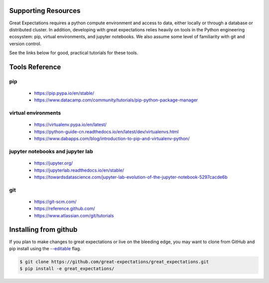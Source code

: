.. _supporting_resources:

Supporting Resources
=====================

Great Expectations requires a python compute environment and access to data, either locally or
through a database or distributed cluster. In addition, developing with great expectations relies
heavily on tools in the Python engineering ecosystem: pip, virtual environments, and jupyter notebooks.
We also assume some level of familiarity with git and version control.

See the links below for good, practical tutorials for these tools.

Tools Reference
==================

pip
-------------------------------------------

    * https://pip.pypa.io/en/stable/
    * https://www.datacamp.com/community/tutorials/pip-python-package-manager

virtual environments
-------------------------------------------

    * https://virtualenv.pypa.io/en/latest/
    * https://python-guide-cn.readthedocs.io/en/latest/dev/virtualenvs.html
    * https://www.dabapps.com/blog/introduction-to-pip-and-virtualenv-python/

jupyter notebooks and jupyter lab
-------------------------------------------

    * https://jupyter.org/
    * https://jupyterlab.readthedocs.io/en/stable/
    * https://towardsdatascience.com/jupyter-lab-evolution-of-the-jupyter-notebook-5297cacde6b

git
-------------------------------------------

    * https://git-scm.com/
    * https://reference.github.com/
    * https://www.atlassian.com/git/tutorials


Installing from github
===========================

If you plan to make changes to great expectations or live on the bleeding edge, you may want to clone from GitHub and \
pip install using the `--editable <https://stackoverflow.com/questions/35064426/when-would-the-e-editable-option-be-\
useful-with-pip-install>`__ flag.

.. code-block:: bash

    $ git clone https://github.com/great-expectations/great_expectations.git
    $ pip install -e great_expectations/


